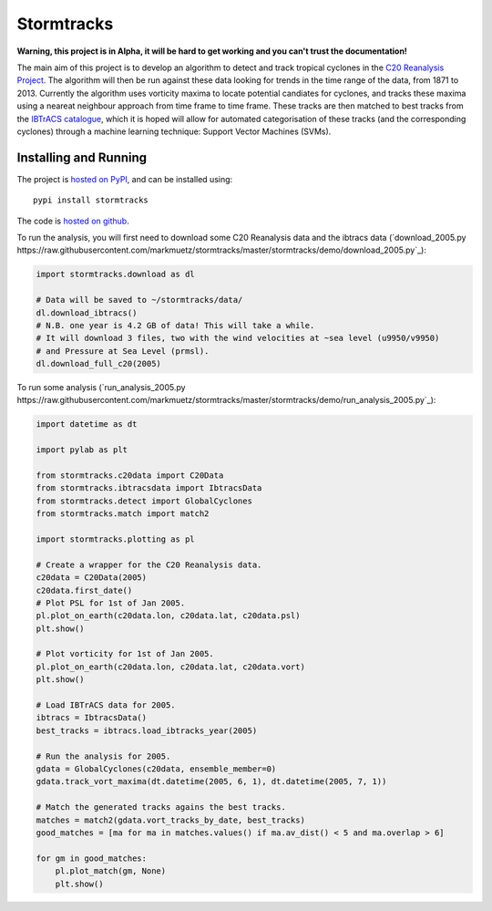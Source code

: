 Stormtracks
===========

**Warning, this project is in Alpha, it will be hard to get working and you can't trust the documentation!**

The main aim of this project is to develop an algorithm to detect and track tropical cyclones in the `C20 Reanalysis Project <http://www.esrl.noaa.gov/psd/data/gridded/data.20thC_ReanV2.html>`_. The algorithm will then be run against these data looking for trends in the time range of the data, from 1871 to 2013. Currently the algorithm uses vorticity maxima to locate potential candiates for cyclones, and tracks these maxima using a neareat neighbour approach from time frame to time frame. These tracks are then matched to best tracks from the `IBTrACS catalogue <https://climatedataguide.ucar.edu/climate-data/ibtracs-tropical-cyclone-best-track-data>`_, which it is hoped will allow for automated categorisation of these tracks (and the corresponding cyclones) through a machine learning technique: Support Vector Machines (SVMs). 

Installing and Running
----------------------

The project is `hosted on PyPI <https://pypi.python.org/pypi?name=stormtracks&:action=display>`_, and can be installed using:

::

    pypi install stormtracks

The code is `hosted on github <https://github.com/markmuetz/stormtracks>`_.

To run the analysis, you will first need to download some C20 Reanalysis data and the ibtracs data (`download_2005.py https://raw.githubusercontent.com/markmuetz/stormtracks/master/stormtracks/demo/download_2005.py`_):

.. code:: python

    import stormtracks.download as dl

    # Data will be saved to ~/stormtracks/data/
    dl.download_ibtracs()
    # N.B. one year is 4.2 GB of data! This will take a while.
    # It will download 3 files, two with the wind velocities at ~sea level (u9950/v9950)
    # and Pressure at Sea Level (prmsl).
    dl.download_full_c20(2005)

To run some analysis (`run_analysis_2005.py https://raw.githubusercontent.com/markmuetz/stormtracks/master/stormtracks/demo/run_analysis_2005.py`_):

.. code:: python

    import datetime as dt

    import pylab as plt

    from stormtracks.c20data import C20Data
    from stormtracks.ibtracsdata import IbtracsData
    from stormtracks.detect import GlobalCyclones
    from stormtracks.match import match2

    import stormtracks.plotting as pl

    # Create a wrapper for the C20 Reanalysis data.
    c20data = C20Data(2005)
    c20data.first_date()
    # Plot PSL for 1st of Jan 2005.
    pl.plot_on_earth(c20data.lon, c20data.lat, c20data.psl)
    plt.show()

    # Plot vorticity for 1st of Jan 2005.
    pl.plot_on_earth(c20data.lon, c20data.lat, c20data.vort)
    plt.show()

    # Load IBTrACS data for 2005.
    ibtracs = IbtracsData()
    best_tracks = ibtracs.load_ibtracks_year(2005)

    # Run the analysis for 2005.
    gdata = GlobalCyclones(c20data, ensemble_member=0)
    gdata.track_vort_maxima(dt.datetime(2005, 6, 1), dt.datetime(2005, 7, 1))

    # Match the generated tracks agains the best tracks.
    matches = match2(gdata.vort_tracks_by_date, best_tracks)
    good_matches = [ma for ma in matches.values() if ma.av_dist() < 5 and ma.overlap > 6]

    for gm in good_matches:
        pl.plot_match(gm, None)
        plt.show()
